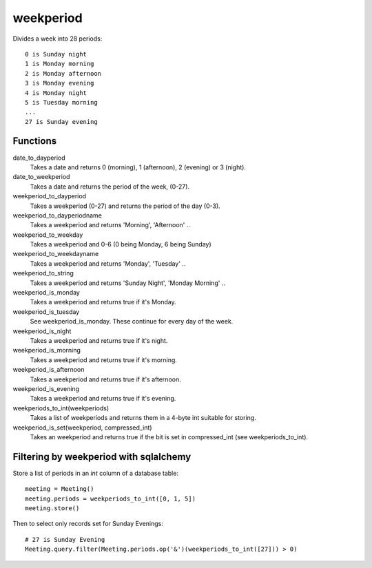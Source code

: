 weekperiod
==========

Divides a week into 28 periods::

    0 is Sunday night
    1 is Monday morning
    2 is Monday afternoon
    3 is Monday evening
    4 is Monday night
    5 is Tuesday morning
    ...
    27 is Sunday evening

Functions
---------

date_to_dayperiod
    Takes a date and returns 0 (morning), 1 (afternoon), 2 (evening) or 3 (night).

date_to_weekperiod
    Takes a date and returns the period of the week, (0-27).

weekperiod_to_dayperiod
    Takes a weekperiod (0-27) and returns the period of the day (0-3).

weekperiod_to_dayperiodname
    Takes a weekperiod and returns 'Morning', 'Afternoon' ..

weekperiod_to_weekday
    Takes a weekperiod and 0-6 (0 being Monday, 6 being Sunday)

weekperiod_to_weekdayname
    Takes a weekperiod and returns 'Monday', 'Tuesday' ..

weekperiod_to_string
    Takes a weekperiod and returns 'Sunday Night', 'Monday Morning' ..

weekperiod_is_monday
    Takes a weekperiod and returns true if it's Monday.

weekperiod_is_tuesday
    See weekperiod_is_monday. These continue for every day of the week.

weekperiod_is_night
    Takes a weekperiod and returns true if it's night.

weekperiod_is_morning
    Takes a weekperiod and returns true if it's morning.

weekperiod_is_afternoon
    Takes a weekperiod and returns true if it's afternoon.

weekperiod_is_evening
    Takes a weekperiod and returns true if it's evening.

weekperiods_to_int(weekperiods)
    Takes a list of weekperiods and returns them in a 4-byte int suitable for
    storing.

weekperiod_is_set(weekperiod, compressed_int)
    Takes an weekperiod and returns true if the bit is set in compressed_int
    (see weekperiods_to_int).

Filtering by weekperiod with sqlalchemy
---------------------------------------

Store a list of periods in an `int` column of a database table::

    meeting = Meeting()
    meeting.periods = weekperiods_to_int([0, 1, 5])
    meeting.store()

Then to select only records set for Sunday Evenings::

    # 27 is Sunday Evening
    Meeting.query.filter(Meeting.periods.op('&')(weekperiods_to_int([27])) > 0)
